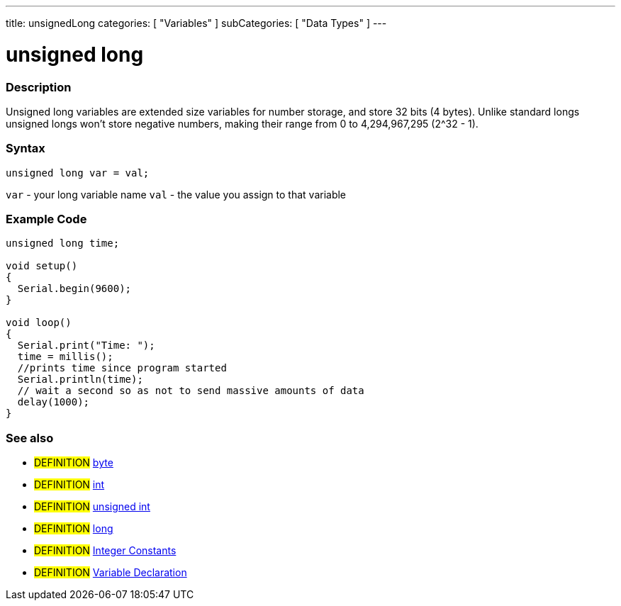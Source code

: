 ---
title: unsignedLong
categories: [ "Variables" ]
subCategories: [ "Data Types" ]
---

:source-highlighter: pygments
:pygments-style: arduino



= unsigned long


// OVERVIEW SECTION STARTS
[#overview]
--

[float]
=== Description
Unsigned long variables are extended size variables for number storage, and store 32 bits (4 bytes). Unlike standard longs unsigned longs won't store negative numbers, making their range from 0 to 4,294,967,295 (2^32 - 1).
[%hardbreaks]

[float]
=== Syntax

`unsigned long var = val;`

`var` - your long variable name
`val` - the value you assign to that variable
[%hardbreaks]

--
// OVERVIEW SECTION ENDS




// HOW TO USE SECTION STARTS
[#howtouse]
--

[float]
=== Example Code
// Describe what the example code is all about and add relevant code   ►►►►► THIS SECTION IS MANDATORY ◄◄◄◄◄


[source,arduino]
----
unsigned long time;

void setup()
{
  Serial.begin(9600);
}

void loop()
{
  Serial.print("Time: ");
  time = millis();
  //prints time since program started
  Serial.println(time);
  // wait a second so as not to send massive amounts of data
  delay(1000);
}
----
[%hardbreaks]

[float]
=== See also
// Link relevant content by category, such as other Reference terms (please add the tag #LANGUAGE#),
// definitions (please add the tag #DEFINITION#), and examples of Projects and Tutorials
// (please add the tag #EXAMPLE#)  ►►►►► THIS SECTION IS MANDATORY ◄◄◄◄◄

* #DEFINITION# link:../byte[byte] +
* #DEFINITION# link:../int[int] +
* #DEFINITION# link:../unsignedInt[unsigned int] +
* #DEFINITION# link:../long[long] +
* #DEFINITION# link:../../constants/integerConstants[Integer Constants] +
* #DEFINITION# link:../../variableDeclaration[Variable Declaration]

--
// HOW TO USE SECTION ENDS

